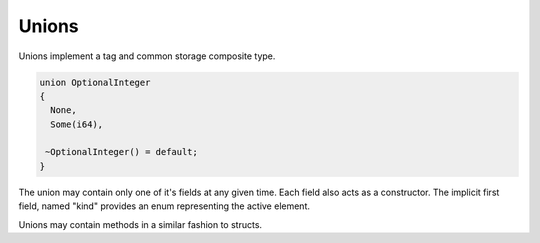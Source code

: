 Unions
======

Unions implement a tag and common storage composite type.

.. code-block:: zaalang

  union OptionalInteger
  {
    None,
    Some(i64),
    
   ~OptionalInteger() = default;
  }

The union may contain only one of it's fields at any given time. Each field also acts as a constructor. The implicit first field, named "kind" 
provides an enum representing the active element.

Unions may contain methods in a similar fashion to structs.
